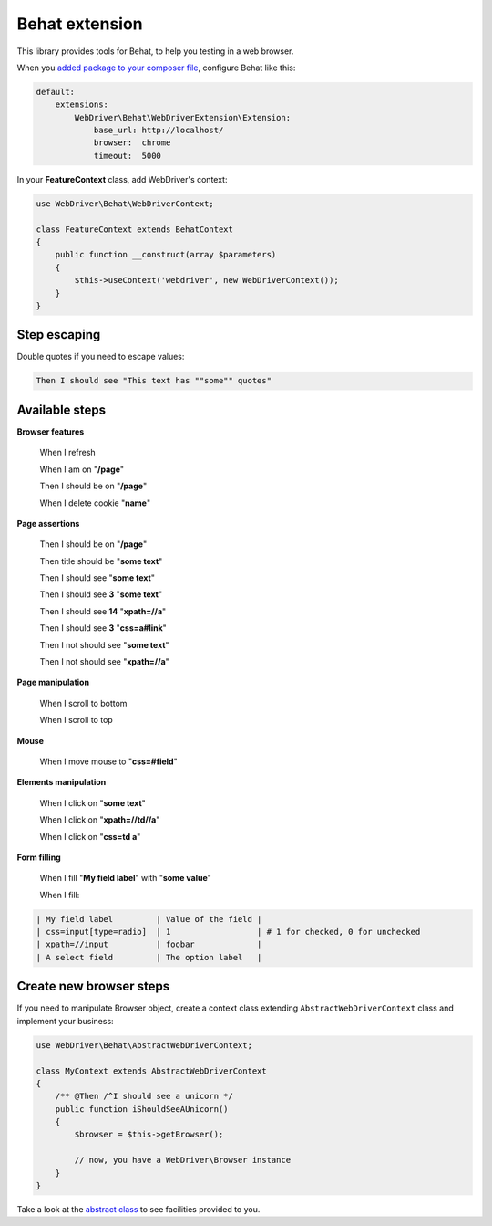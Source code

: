 Behat extension
===============

This library provides tools for Behat, to help you testing in a web browser.

When you `added package to your composer file <../README.rst>`_, configure
Behat like this:

.. code-block:: yaml

    default:
        extensions:
            WebDriver\Behat\WebDriverExtension\Extension:
                base_url: http://localhost/
                browser:  chrome
                timeout:  5000

In your **FeatureContext** class, add WebDriver's context:

.. code-block:: php

    use WebDriver\Behat\WebDriverContext;

    class FeatureContext extends BehatContext
    {
        public function __construct(array $parameters)
        {
            $this->useContext('webdriver', new WebDriverContext());
        }
    }

Step escaping
-------------

Double quotes if you need to escape values:

.. code-block:: text

    Then I should see "This text has ""some"" quotes"

Available steps
---------------

**Browser features**

    When I refresh

    When I am on "**/page**"

    Then I should be on "**/page**"

    When I delete cookie "**name**"

**Page assertions**

    Then I should be on "**/page**"

    Then title should be "**some text**"

    Then I should see "**some text**"

    Then I should see **3** "**some text**"

    Then I should see **14** "**xpath=//a**"

    Then I should see **3** "**css=a#link**"

    Then I not should see "**some text**"

    Then I not should see "**xpath=//a**"

**Page manipulation**

    When I scroll to bottom

    When I scroll to top

**Mouse**

    When I move mouse to "**css=#field**"

**Elements manipulation**

    When I click on "**some text**"

    When I click on "**xpath=//td//a**"

    When I click on "**css=td a**"

**Form filling**

    When I fill "**My field label**" with "**some value**"

    When I fill:

.. code-block:: text

    | My field label         | Value of the field |
    | css=input[type=radio]  | 1                  | # 1 for checked, 0 for unchecked
    | xpath=//input          | foobar             |
    | A select field         | The option label   |

Create new browser steps
------------------------

If you need to manipulate Browser object, create a context class extending ``AbstractWebDriverContext`` class and implement your business:

.. code-block:: php

    use WebDriver\Behat\AbstractWebDriverContext;

    class MyContext extends AbstractWebDriverContext
    {
        /** @Then /^I should see a unicorn */
        public function iShouldSeeAUnicorn()
        {
            $browser = $this->getBrowser();

            // now, you have a WebDriver\Browser instance
        }
    }

Take a look at the `abstract class <https://github.com/alexandresalome/php-webdriver/blob/master/src/WebDriver/Behat/AbstractWebDriverContext.php>`_ to see facilities provided to you.

